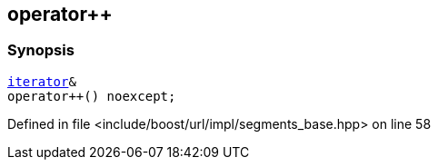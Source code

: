 :relfileprefix: ../../../../
[#85F5B7E5834666084E9E3D17FDABFC5DA8D1E550]
== operator++



=== Synopsis

[source,cpp,subs="verbatim,macros,-callouts"]
----
xref:reference/boost/urls/segments_base/iterator.adoc[iterator]&
operator++() noexcept;
----

Defined in file <include/boost/url/impl/segments_base.hpp> on line 58


